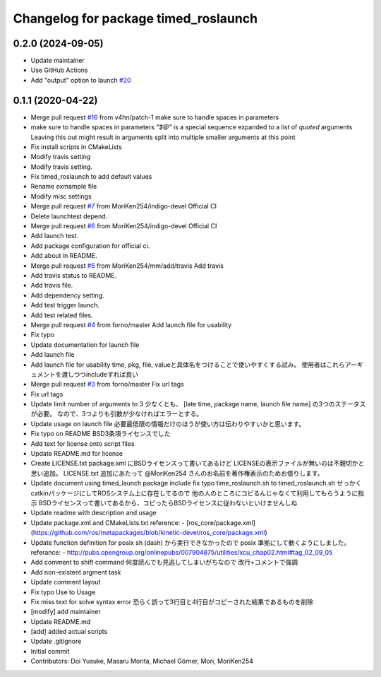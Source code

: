 ^^^^^^^^^^^^^^^^^^^^^^^^^^^^^^^^^^^^^
Changelog for package timed_roslaunch
^^^^^^^^^^^^^^^^^^^^^^^^^^^^^^^^^^^^^
0.2.0 (2024-09-05)
------------------
* Update maintainer
* Use GitHub Actions
* Add "output" option to launch `#20 <https://github.com/MoriKen254/timed_roslaunch/pull/20>`_

0.1.1 (2020-04-22)
------------------
* Merge pull request `#16 <https://github.com/MoriKen254/timed_roslaunch/issues/16>`_ from v4hn/patch-1
  make sure to handle spaces in parameters
* make sure to handle spaces in parameters
  `"$@"` is a special sequence expanded to a list of *quoted* arguments
  Leaving this out might result in arguments split into multiple smaller arguments at this point
* Fix install scripts in CMakeLists
* Modify travis setting
* Modify travis setting.
* Fix timed_roslaunch to add default values
* Rename exmample file
* Modify misc settings
* Merge pull request `#7 <https://github.com/MoriKen254/timed_roslaunch/issues/7>`_ from MoriKen254/indigo-devel
  Official CI
* Delete launchtest depend.
* Merge pull request `#6 <https://github.com/MoriKen254/timed_roslaunch/issues/6>`_ from MoriKen254/indigo-devel
  Official CI
* Add launch test.
* Add package configuration for official ci.
* Add about in README.
* Merge pull request `#5 <https://github.com/MoriKen254/timed_roslaunch/issues/5>`_ from MoriKen254/mm/add/travis
  Add travis
* Add travis status to README.
* Add travis file.
* Add dependency setting.
* Add test trigger launch.
* Add test related files.
* Merge pull request `#4 <https://github.com/MoriKen254/timed_roslaunch/issues/4>`_ from forno/master
  Add launch file for usability
* Fix typo
* Update documentation for launch file
* Add launch file
* Add launch file for usability
  time, pkg, file, valueと具体名をつけることで使いやすくする試み。
  使用者はこれらアーギュメントを渡しつつincludeすれば良い
* Merge pull request `#3 <https://github.com/MoriKen254/timed_roslaunch/issues/3>`_ from forno/master
  Fix url tags
* Fix url tags
* Update limit number of arguments to 3
  少なくとも、 [late time, package name, launch file name] の3つのステータスが必要。
  なので、3つよりも引数が少なければエラーとする。
* Update usage on launch file
  必要最低限の情報だけのほうが使い方は伝わりやすいかと思います。
* Fix typo on README
  BSD3条項ライセンスでした
* Add text for license onto script files
* Update README.md for license
* Create LICENSE.txt
  package.xml にBSDライセンスって書いてあるけど LICENSEの表示ファイルが無いのは不親切かと思い追加。
  LICENSE.txt 追加にあたって @MoriKen254 さんのお名前を著作権表示のためお借りします。
* Update document using timed_launch package
  include fix typo time_roslaunch.sh to timed_roslaunch.sh
  せっかくcatkinパッケージにしてROSシステム上に存在してるので
  他の人のところにコピるんじゃなくて利用してもらうように指示
  BSDライセンスって書いてあるから、コピったらBSDライセンスに従わないといけませんしね
* Update readme with description and usage
* Update package.xml and CMakeLists.txt
  reference:
  - [ros_core/package.xml](https://github.com/ros/metapackages/blob/kinetic-devel/ros_core/package.xml)
* Update function definition for posix
  sh (dash) から実行できなかったので posix 準拠にして動くようにしました。
  referance:
  - http://pubs.opengroup.org/onlinepubs/007904875/utilities/xcu_chap02.html#tag_02_09_05
* Add comment to shift command
  何度読んでも見逃してしまいがちなので
  改行+コメントで強調
* Add non-existent argment task
* Update comment layout
* Fix typo Use to Usage
* Fix miss text for solve syntax error
  恐らく誤って3行目と4行目がコピーされた結果であるものを削除
* [modify] add maintainer
* Update README.md
* [add] added actual scripts
* Update .gitignore
* Initial commit
* Contributors: Doi Yusuke, Masaru Morita, Michael Görner, Mori, MoriKen254

